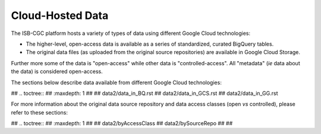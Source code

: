 ******************
Cloud-Hosted Data 
******************

The ISB-CGC platform hosts a variety of types of data using different Google Cloud technologies:

* The higher-level, open-access data is available as a series of standardized, curated BigQuery tables.
* The original data files (as uploaded from the original source repositories) are available in Google Cloud Storage.

Further more some of the data is "open-access" while other data is "controlled-access".  All "metadata" 
(*ie* data about the data) is considered open-access.

The sections below describe data available from different Google Cloud technologies:

## .. toctree::
##    :maxdepth: 1
## 
##    data2/data_in_BQ.rst
##    data2/data_in_GCS.rst
##    data2/data_in_GG.rst

For more information about the original data source repository and data access classes (open *vs* controlled),
please refer to these sections:

## .. toctree::
##    :maxdepth: 1
## 
##    data2/byAccessClass
##    data2/bySourceRepo
## 
## 
